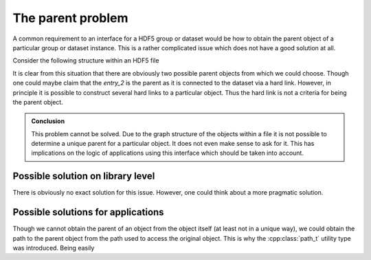 ==================
The parent problem
==================

A common requirement to an interface for a HDF5 group or dataset would be how 
to obtain the parent object of a particular group or dataset instance. 
This is a rather complicated issue which does not have a good solution 
at all. 

Consider the following structure within an HDF5 file


It is clear from this situation that there are obviously two possible parent 
objects from which we could choose. Though one could maybe claim that the 
*entry_2* is the parent as it is connected to the dataset via a hard link. 
However, in principle it is possible to construct several hard links to 
a particular object. Thus the hard link is not a criteria for being the 
parent object. 

.. admonition:: Conclusion

    This problem cannot be solved. Due to the graph structure of the objects
    within a file it is not possible to determine a unique parent for a 
    particular object. It does not even make sense to ask for it. 
    This has implications on the logic of applications using this interface 
    which should be taken into account. 
    
Possible solution on library level
==================================

There is obviously no exact solution for this issue. However, one could think
about a more pragmatic solution. 

    
    
Possible solutions for applications
===================================

Though we cannot obtain the parent of an object from the object itself (at 
least not in a unique way), we could obtain the path to the parent 
object from the path used to access the original object. 
This is why the :cpp:class:`path_t` utility type was introduced. Being 
easily  
